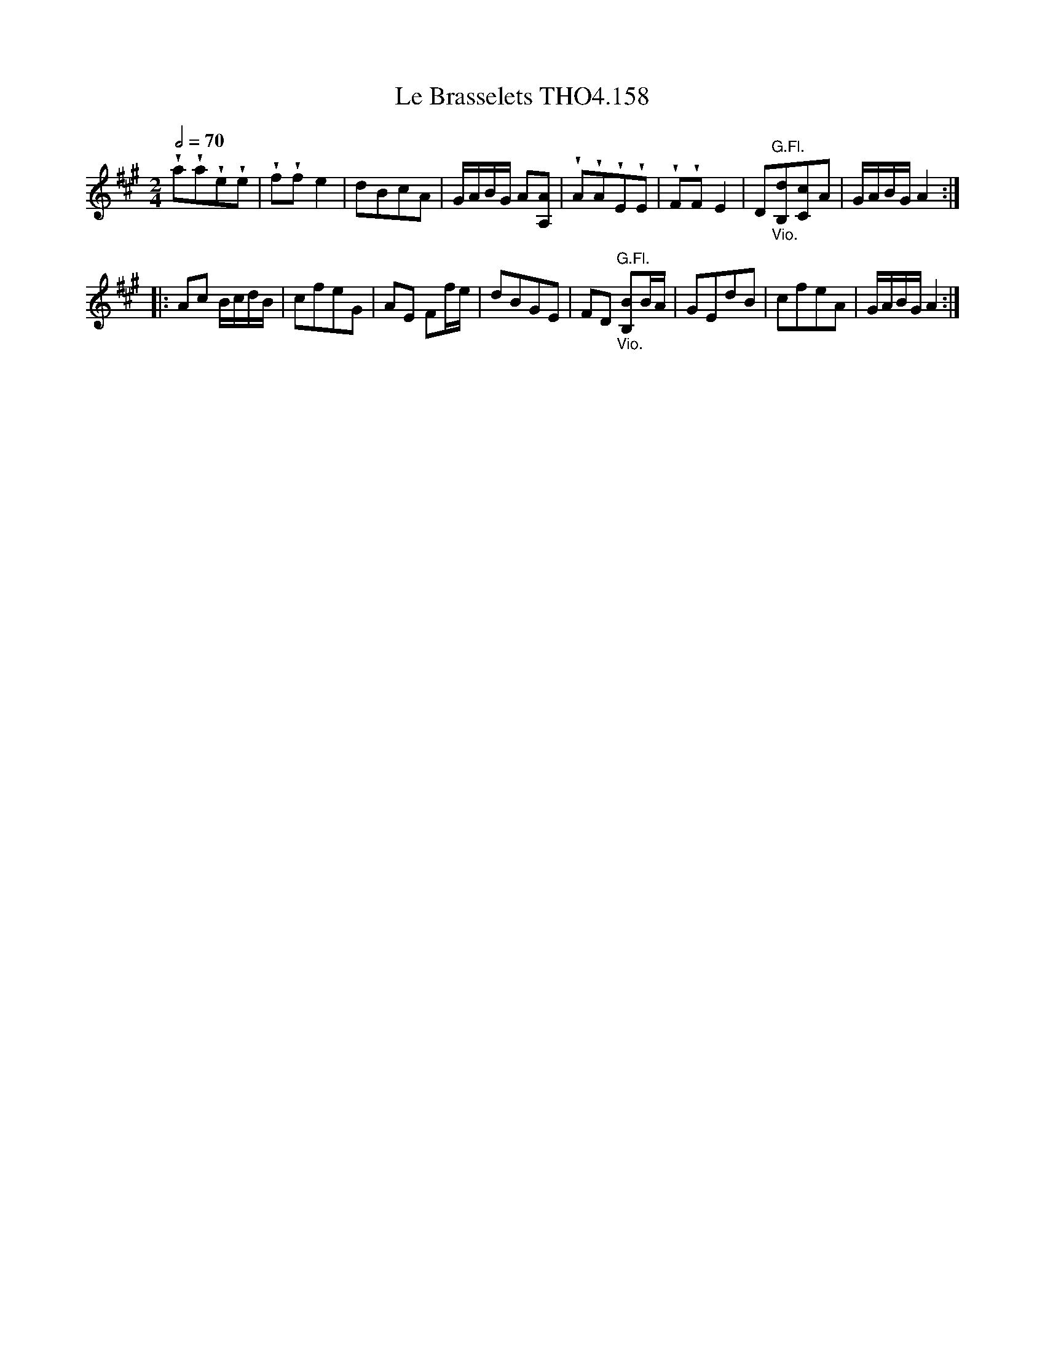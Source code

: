 X:158
T:Brasselets THO4.158, Le
M:2/4
L:1/8
Z:vmp. Peter Dunk 2010/11.from a transcription by Fynn Titford-Mock 2007
B:Thompson's Compleat Collection of 200 Favourite Country Dances Volume IV.
Q:1/2=70
K:A
!wedge!a!wedge!a!wedge!e!wedge!e|!wedge!f!wedge!f e2|\
dBcA|G/A/B/G/ A[AA,]|!wedge!A!wedge!A!wedge!E!wedge!E|\
!wedge!F!wedge!F E2|D"G.Fl.""_Vio."[dB,][cC]A|G/A/B/G/ A2:|
|:Ac B/c/d/B/|cfeG|AE Ff/e/|dBGE|\
FD "G.Fl.""_Vio."[BB,]B/A/|GEdB|cfeA|G/A/B/G/ A2:|
